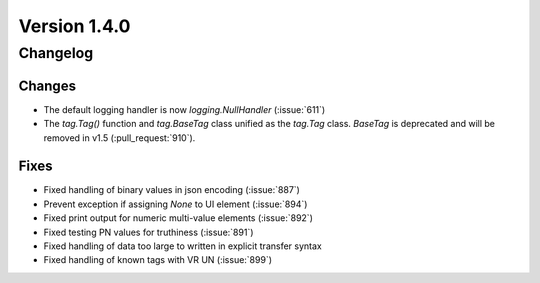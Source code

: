 Version 1.4.0
=================================

Changelog
---------

Changes
.......
* The default logging handler is now `logging.NullHandler` (:issue:`611`)
* The `tag.Tag()` function and `tag.BaseTag` class unified as the `tag.Tag`
  class. `BaseTag` is deprecated and will be removed in v1.5
  (:pull_request:`910`).


Fixes
.....
* Fixed handling of binary values in json encoding (:issue:`887`)
* Prevent exception if assigning `None` to UI element (:issue:`894`)
* Fixed print output for numeric multi-value elements (:issue:`892`)
* Fixed testing PN values for truthiness (:issue:`891`)
* Fixed handling of data too large to written in explicit transfer syntax
* Fixed handling of known tags with VR UN (:issue:`899`)

